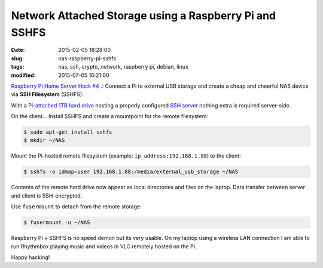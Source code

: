 =======================================================
Network Attached Storage using a Raspberry Pi and SSHFS
=======================================================

:date: 2015-02-05 18:28:00
:slug: nas-raspberry-pi-sshfs
:tags: nas, ssh, crypto, network, raspberry pi, debian, linux
:modified: 2015-07-05 16:21:00

`Raspberry Pi Home Server Hack #4 .: <http://www.circuidipity.com/raspberry-pi-home-server.html>`_ Connect a Pi to external USB storage and create a cheap and cheerful NAS device via **SSH Filesystem** (SSHFS).

With a `Pi-attached 1TB hard drive <http://www.circuidipity.com/raspberry-pi-usb-storage-v4.html>`_ hosting a properly configured `SSH server <http://www.circuidipity.com/secure-remote-access-using-ssh-keys.html>`_ nothing extra is required server-side. 

On the client... Install SSHFS and create a mountpoint for the remote filesystem:

.. code-block:: bash

    $ sudo apt-get install sshfs                                                          
    $ mkdir ~/NAS                                                          
                                                                                    
Mount the Pi-hosted remote filesystem (example: ``ip_address:192.168.1.88``) to the client:

.. code-block:: bash

    $ sshfs -o idmap=user 192.168.1.88:/media/external_usb_storage ~/NAS
                                                                                    
Contents of the remote hard drive now appear as local directories and files on the laptop. Data transfer between server and client is SSH-encrypted.

Use ``fusermount`` to detach from the remote storage:

.. code-block:: bash

    $ fusermount -u ~/NAS                       
                                                                           
Raspberry Pi + SSHFS is no speed demon but its very usable. On my laptop using a wireless LAN connection I am able to run Rhythmbox playing music and videos in VLC remotely hosted on the Pi.

Happy hacking!
